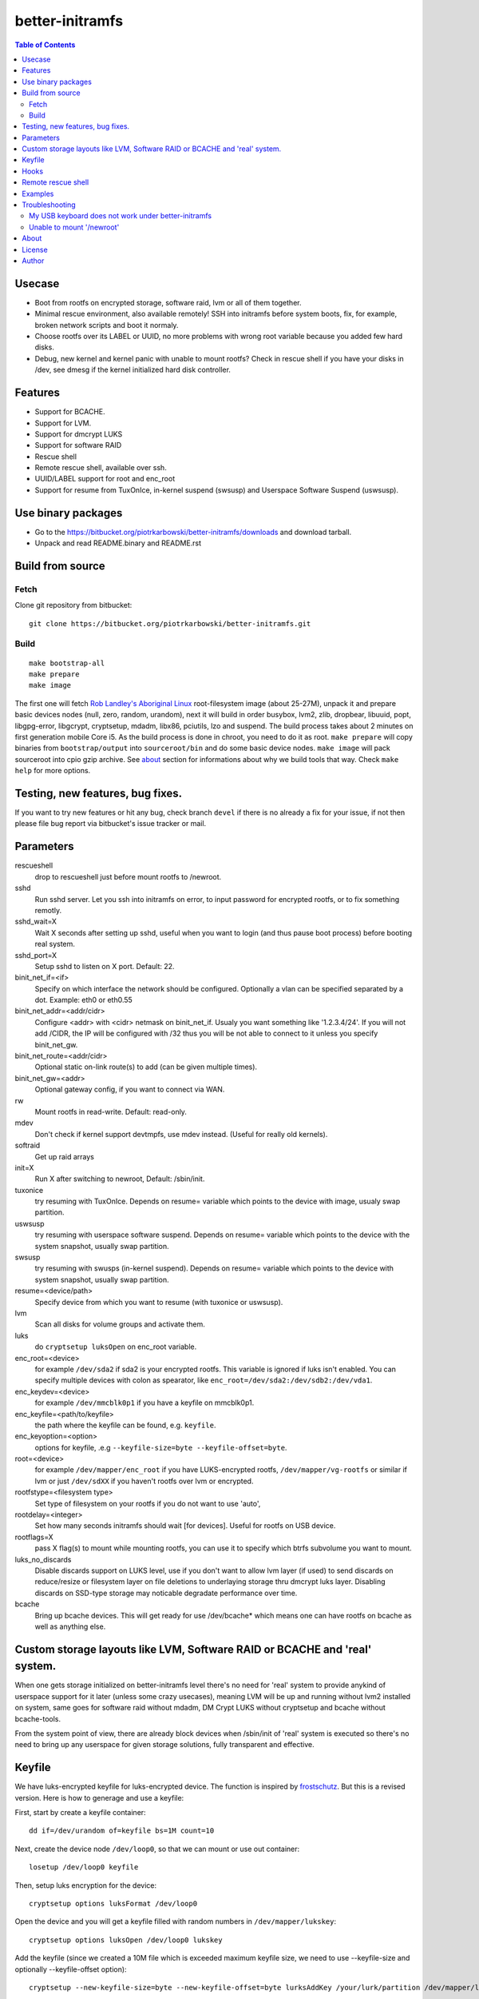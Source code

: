 ================
better-initramfs
================

.. contents:: Table of Contents

Usecase
=======
- Boot from rootfs on encrypted storage, software raid, lvm or all of them together.
- Minimal rescue environment, also available remotely! SSH into initramfs before system boots, fix, for example, broken network scripts and boot it normaly.
- Choose rootfs over its LABEL or UUID, no more problems with wrong root variable because you added few hard disks.
- Debug, new kernel and kernel panic with unable to mount rootfs? Check in rescue shell if you have your disks in /dev, see dmesg if the kernel initialized hard disk controller.

Features
========
- Support for BCACHE.
- Support for LVM.
- Support for dmcrypt LUKS
- Support for software RAID
- Rescue shell
- Remote rescue shell, available over ssh.
- UUID/LABEL support for root and enc_root
- Support for resume from TuxOnIce, in-kernel suspend (swsusp) and Userspace Software Suspend (uswsusp).

Use binary packages
===================

- Go to the https://bitbucket.org/piotrkarbowski/better-initramfs/downloads and download tarball.
- Unpack and read README.binary and README.rst

Build from source
=================

Fetch
-----

Clone git repository from bitbucket::

        git clone https://bitbucket.org/piotrkarbowski/better-initramfs.git


Build
-----
::

        make bootstrap-all
        make prepare
        make image

The first one will fetch `Rob Landley's Aboriginal Linux <http://landley.net/aboriginal/>`_ root-filesystem image (about 25-27M), unpack it and prepare basic devices nodes (null, zero, random, urandom), next it will build in order busybox, lvm2, zlib, dropbear, libuuid, popt, libgpg-error, libgcrypt, cryptsetup, mdadm, libx86, pciutils, lzo and suspend. The build process takes about 2 minutes on first generation mobile Core i5. As the build process is done in chroot, you need to do it as root.
``make prepare`` will copy binaries from ``bootstrap/output`` into ``sourceroot/bin`` and do some basic device nodes. ``make image`` will pack sourceroot into cpio gzip archive. See about_ section for informations about why we build tools that way. Check ``make help`` for more options.

Testing, new features, bug fixes.
=================================

If you want to try new features or hit any bug, check branch ``devel`` if there is no already a fix for your issue, if not then please file bug report via bitbucket's issue tracker or mail.

Parameters
==========

rescueshell
  drop to rescueshell just before mount rootfs to /newroot.
sshd
  Run sshd server. Let you ssh into initramfs on error, to input password for encrypted rootfs, or to fix something remotly.
sshd_wait=X
  Wait X seconds after setting up sshd, useful when you want to login (and thus pause boot process) before booting real system.
sshd_port=X
  Setup sshd to listen on X port. Default: 22.
binit_net_if=<if>
  Specify on which interface the network should be configured. Optionally a vlan can be specified separated by a dot. Example: eth0 or eth0.55
binit_net_addr=<addr/cidr>
  Configure <addr> with <cidr> netmask on binit_net_if. Usualy you want something like '1.2.3.4/24'. If you will not add /CIDR, the IP will be configured with /32 thus you will be not able to connect to it unless you specify binit_net_gw.
binit_net_route=<addr/cidr>
  Optional static on-link route(s) to add (can be given multiple times).
binit_net_gw=<addr>
  Optional gateway config, if you want to connect via WAN.
rw
  Mount rootfs in read-write. Default: read-only.
mdev
  Don't check if kernel support devtmpfs, use mdev instead. (Useful for really old kernels).
softraid
  Get up raid arrays
init=X
  Run X after switching to newroot, Default: /sbin/init.
tuxonice
  try resuming with TuxOnIce. Depends on resume= variable which points to the device with image, usualy swap partition.
uswsusp
  try resuming with userspace software suspend. Depends on resume= variable which points to the device with the system snapshot, usually swap partition.
swsusp
  try resuming with swusps (in-kernel suspend). Depends on resume= variable which points to the device with system snapshot, usually swap partition.
resume=<device/path>
  Specify device from which you want to resume (with tuxonice or uswsusp).
lvm
  Scan all disks for volume groups and activate them.
luks
  do ``cryptsetup luksOpen`` on enc_root variable.
enc_root=<device>
  for example ``/dev/sda2`` if sda2 is your encrypted rootfs. This variable is ignored if luks isn't enabled. You can specify multiple devices with colon as spearator, like ``enc_root=/dev/sda2:/dev/sdb2:/dev/vda1``.
enc_keydev=<device>
  for example ``/dev/mmcblk0p1`` if you have a keyfile on mmcblk0p1.
enc_keyfile=<path/to/keyfile>
  the path where the keyfile can be found, e.g. ``keyfile``.
enc_keyoption=<option>
  options for keyfile, .e.g ``--keyfile-size=byte --keyfile-offset=byte``.
root=<device>
  for example ``/dev/mapper/enc_root`` if you have LUKS-encrypted rootfs, ``/dev/mapper/vg-rootfs`` or similar if lvm or just ``/dev/sdXX`` if you haven't rootfs over lvm or encrypted.
rootfstype=<filesystem type>
  Set type of filesystem on your rootfs if you do not want to use 'auto',
rootdelay=<integer>
  Set how many seconds initramfs should wait [for devices]. Useful for rootfs on USB device.
rootflags=X
  pass X flag(s) to mount while mounting rootfs, you can use it to specify which btrfs subvolume you want to mount.
luks_no_discards
  Disable discards support on LUKS level, use if you don't want to allow lvm layer (if used) to send discards on reduce/resize or filesystem layer on file deletions to underlaying storage thru dmcrypt luks layer. Disabling discards on SSD-type storage may noticable degradate performance over time.
bcache
  Bring up bcache devices. This will get ready for use /dev/bcache* which means one can have rootfs on bcache as well as anything else.

Custom storage layouts like LVM, Software RAID or BCACHE and 'real' system.
===========================================================================

When one gets storage initialized on better-initramfs level there's no need for 'real' system to provide anykind of userspace support for it later (unless some crazy usecases), meaning LVM will be up and running without lvm2 installed on system, same goes for software raid without mdadm, DM Crypt LUKS without cryptsetup and bcache without bcache-tools.

From the system point of view, there are already block devices when /sbin/init of 'real' system is executed so there's no need to bring up any userspace for given storage solutions, fully transparent and effective.

Keyfile
=======

We have luks-encrypted keyfile for luks-encrypted device. The function is inspired by `frostschutz <http://askubuntu.com/questions/323115/how-do-i-use-dm-crypt-luks-with-gnupg-to-use-two-factor-for-fde>`_. But this is a revised version. Here is how to generage and use a keyfile:

First, start by create a keyfile container::

        dd if=/dev/urandom of=keyfile bs=1M count=10

Next, create the device node ``/dev/loop0``, so that we can mount or use out container:: 

        losetup /dev/loop0 keyfile

Then, setup luks encryption for the device::

        cryptsetup options luksFormat /dev/loop0

Open the device and you will get a keyfile filled with random numbers in ``/dev/mapper/lukskey``::

        cryptsetup options luksOpen /dev/loop0 lukskey

Add the keyfile (since we created a 10M file which is exceeded maximum keyfile size, we need to use --keyfile-size and optionally --keyfile-offset option)::

        cryptsetup --new-keyfile-size=byte --new-keyfile-offset=byte lurksAddKey /your/lurk/partition /dev/mapper/lukskey

Finally, add grub option like this::

        enc_keyfile=path/to/your/keyfile enc_keydevice=/path/to/your/device enc_keyoption=--keyfile-size=byte enc_keyoption=--keyfile-offset=byte

Hooks
=====

Hooks let users include own code in initramfs's init process, replacing functions, variables and including additional support (like ZFS in pre_newroot_mount for example).
In order to use hooks one have to create sourceroot/hooks/<LEVEL>/ dir and put there files with exec bit. Supported levels are init, early, pre_newroot_mount, pre_switch_root.

Remote rescue shell
===================

In order to use remote rescue shell you need to place your authorized_keys file into sourceroot/ dir before you run ``make image``. The in-initramfs sshd server support only keypair-based authentication.

Examples
========

Rootfs over encrypted lvm's pv (extlinux config)::

        LABEL kernel1_bzImage-3.2.2-frontier2
                MENU LABEL Gentoo Linux bzImage-3.2.2-frontier2
                LINUX /bzImage-3.2.2-frontier2
                INITRD /initramfs.cpio.gz
                APPEND rootfstype=ext4 luks enc_root=/dev/sda2 lvm root=/dev/mapper/vg-rootfs

Rootfs over software raid1 with remote rescueshell and rootfs over LABEL::

        LABEL kernel1_bzImage-3.2.2-frontier2
                MENU LABEL Gentoo Linux bzImage-3.2.2-frontier2
                LINUX /bzImage-3.2.2-frontier2
                INITRD /initramfs.cpio.gz
                APPEND softraid root=LABEL=rootfs sshd sshd_wait=10 sshd_port=2020 sshd_interface=eth0 sshd_ipv4=172.16.0.8/24


Troubleshooting
===============

A few issues incorrectly reported as better-initramfs bugs commonly enough to write them here.

My USB keyboard does not work under better-initramfs
----------------------------------------------------

Initramfs does not 'support' any kind of hardware, if your USB keyboard does not work its propably because you did not compiled USB HID drivers into your kernel or have it as modules, which aren't loaded at initramfs boot time.

Unable to mount '/newroot'
--------------------------

If you use UUID/LABEL then no, it has nothing to do with your system's fstab, it means that your root variable, like root=LABEL=rootfs is not correct and there is no filesystem with such label or your kernel does not support your storage backend which makes the partitions not accessable to the kernel. Check whatever you can see /dev/sd* nodes, if no, then propably its about missing PATA/SATA/SCSI driver from your kernel.

About
=====
The better-initramfs started from the need to boot from dmcrypted rootfs and the genkernel's initramfs looked like wrong idea in so many ways. Later I was in need to support  LVM, LVM over dmcrypt and dmcrypt over LVM, it ended with a several copies of code 'cryptlvm-initramfs' 'lvmcrypt-initramfs' and so on. So I decided to rename one of the 'best' copies into better-initramfs and make it flexible yet simple to read, understand and improve. The better-initramfs is host independent, thanks to the Aboriginal linux, we do build all the tools (and its deps) inside Aboriginal, with uClibc. The uClibc have many adventages over common used glibc, it is not so bloated, the static binaries are really static (static dropbear still need glibc's libc, libnss and friends to work!) and the size of uclibc-powered binaries is about 50% or even more smaller than the glibc one. For me, better-initramfs's (remote)rescueshell, among other features, is great replacement for livecd and other rescue systems for most of the incidents when I need to change/fix/adjust something what can't be done on booted system.

License
=======
This code is released under Simplified BSD License, see LICENSE for more information.

Author
======
better-initramfs maintained by:
        Piotr Karbowski <piotr.karbowski@gmail.com>
        Check contributors in ``git log``.

